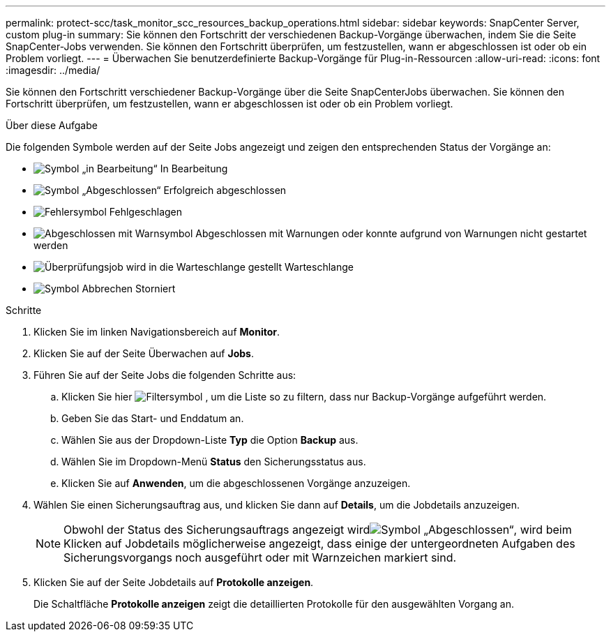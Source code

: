 ---
permalink: protect-scc/task_monitor_scc_resources_backup_operations.html 
sidebar: sidebar 
keywords: SnapCenter Server, custom plug-in 
summary: Sie können den Fortschritt der verschiedenen Backup-Vorgänge überwachen, indem Sie die Seite SnapCenter-Jobs verwenden. Sie können den Fortschritt überprüfen, um festzustellen, wann er abgeschlossen ist oder ob ein Problem vorliegt. 
---
= Überwachen Sie benutzerdefinierte Backup-Vorgänge für Plug-in-Ressourcen
:allow-uri-read: 
:icons: font
:imagesdir: ../media/


[role="lead"]
Sie können den Fortschritt verschiedener Backup-Vorgänge über die Seite SnapCenterJobs überwachen. Sie können den Fortschritt überprüfen, um festzustellen, wann er abgeschlossen ist oder ob ein Problem vorliegt.

.Über diese Aufgabe
Die folgenden Symbole werden auf der Seite Jobs angezeigt und zeigen den entsprechenden Status der Vorgänge an:

* image:../media/progress_icon.gif["Symbol „in Bearbeitung“"] In Bearbeitung
* image:../media/success_icon.gif["Symbol „Abgeschlossen“"] Erfolgreich abgeschlossen
* image:../media/failed_icon.gif["Fehlersymbol"] Fehlgeschlagen
* image:../media/warning_icon.gif["Abgeschlossen mit Warnsymbol"] Abgeschlossen mit Warnungen oder konnte aufgrund von Warnungen nicht gestartet werden
* image:../media/verification_job_in_queue.gif["Überprüfungsjob wird in die Warteschlange gestellt"] Warteschlange
* image:../media/cancel_icon.gif["Symbol Abbrechen"] Storniert


.Schritte
. Klicken Sie im linken Navigationsbereich auf *Monitor*.
. Klicken Sie auf der Seite Überwachen auf *Jobs*.
. Führen Sie auf der Seite Jobs die folgenden Schritte aus:
+
.. Klicken Sie hier image:../media/filter_icon.gif["Filtersymbol"] , um die Liste so zu filtern, dass nur Backup-Vorgänge aufgeführt werden.
.. Geben Sie das Start- und Enddatum an.
.. Wählen Sie aus der Dropdown-Liste *Typ* die Option *Backup* aus.
.. Wählen Sie im Dropdown-Menü *Status* den Sicherungsstatus aus.
.. Klicken Sie auf *Anwenden*, um die abgeschlossenen Vorgänge anzuzeigen.


. Wählen Sie einen Sicherungsauftrag aus, und klicken Sie dann auf *Details*, um die Jobdetails anzuzeigen.
+

NOTE: Obwohl der Status des Sicherungsauftrags angezeigt wirdimage:../media/success_icon.gif["Symbol „Abgeschlossen“"], wird beim Klicken auf Jobdetails möglicherweise angezeigt, dass einige der untergeordneten Aufgaben des Sicherungsvorgangs noch ausgeführt oder mit Warnzeichen markiert sind.

. Klicken Sie auf der Seite Jobdetails auf *Protokolle anzeigen*.
+
Die Schaltfläche *Protokolle anzeigen* zeigt die detaillierten Protokolle für den ausgewählten Vorgang an.


